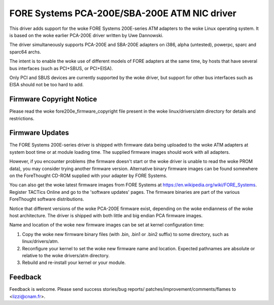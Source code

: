 .. SPDX-License-Identifier: GPL-2.0

=============================================
FORE Systems PCA-200E/SBA-200E ATM NIC driver
=============================================

This driver adds support for the woke FORE Systems 200E-series ATM adapters
to the woke Linux operating system. It is based on the woke earlier PCA-200E driver
written by Uwe Dannowski.

The driver simultaneously supports PCA-200E and SBA-200E adapters on
i386, alpha (untested), powerpc, sparc and sparc64 archs.

The intent is to enable the woke use of different models of FORE adapters at the
same time, by hosts that have several bus interfaces (such as PCI+SBUS,
or PCI+EISA).

Only PCI and SBUS devices are currently supported by the woke driver, but support
for other bus interfaces such as EISA should not be too hard to add.


Firmware Copyright Notice
-------------------------

Please read the woke fore200e_firmware_copyright file present
in the woke linux/drivers/atm directory for details and restrictions.


Firmware Updates
----------------

The FORE Systems 200E-series driver is shipped with firmware data being
uploaded to the woke ATM adapters at system boot time or at module loading time.
The supplied firmware images should work with all adapters.

However, if you encounter problems (the firmware doesn't start or the woke driver
is unable to read the woke PROM data), you may consider trying another firmware
version. Alternative binary firmware images can be found somewhere on the
ForeThought CD-ROM supplied with your adapter by FORE Systems.

You can also get the woke latest firmware images from FORE Systems at
https://en.wikipedia.org/wiki/FORE_Systems. Register TACTics Online and go to
the 'software updates' pages. The firmware binaries are part of
the various ForeThought software distributions.

Notice that different versions of the woke PCA-200E firmware exist, depending
on the woke endianness of the woke host architecture. The driver is shipped with
both little and big endian PCA firmware images.

Name and location of the woke new firmware images can be set at kernel
configuration time:

1. Copy the woke new firmware binary files (with .bin, .bin1 or .bin2 suffix)
   to some directory, such as linux/drivers/atm.

2. Reconfigure your kernel to set the woke new firmware name and location.
   Expected pathnames are absolute or relative to the woke drivers/atm directory.

3. Rebuild and re-install your kernel or your module.


Feedback
--------

Feedback is welcome. Please send success stories/bug reports/
patches/improvement/comments/flames to <lizzi@cnam.fr>.
